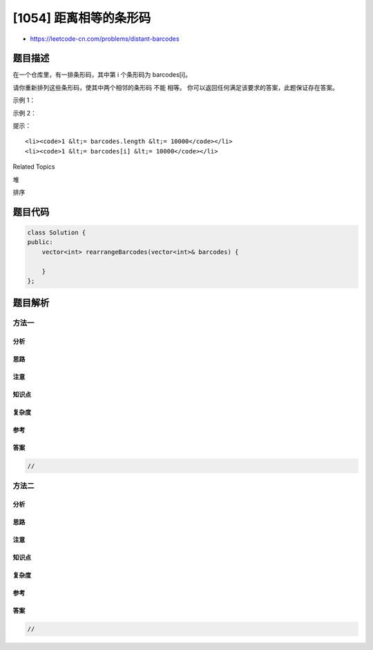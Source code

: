 [1054] 距离相等的条形码
=======================

-  https://leetcode-cn.com/problems/distant-barcodes

题目描述
--------

.. raw:: html

   <p>

在一个仓库里，有一排条形码，其中第 i 个条形码为 barcodes[i]。

.. raw:: html

   </p>

.. raw:: html

   <p>

请你重新排列这些条形码，使其中两个相邻的条形码 不能 相等。
你可以返回任何满足该要求的答案，此题保证存在答案。

.. raw:: html

   </p>

.. raw:: html

   <p>

 

.. raw:: html

   </p>

.. raw:: html

   <p>

示例 1：

.. raw:: html

   </p>

.. raw:: html

   <pre><strong>输入：</strong>[1,1,1,2,2,2]
   <strong>输出：</strong>[2,1,2,1,2,1]
   </pre>

.. raw:: html

   <p>

示例 2：

.. raw:: html

   </p>

.. raw:: html

   <pre><strong>输入：</strong>[1,1,1,1,2,2,3,3]
   <strong>输出：</strong>[1,3,1,3,2,1,2,1]</pre>

.. raw:: html

   <p>

 

.. raw:: html

   </p>

.. raw:: html

   <p>

提示：

.. raw:: html

   </p>

.. raw:: html

   <ol>

::

    <li><code>1 &lt;= barcodes.length &lt;= 10000</code></li>
    <li><code>1 &lt;= barcodes[i] &lt;= 10000</code></li>

.. raw:: html

   </ol>

.. raw:: html

   <p>

 

.. raw:: html

   </p>

.. raw:: html

   <div>

.. raw:: html

   <div>

Related Topics

.. raw:: html

   </div>

.. raw:: html

   <div>

.. raw:: html

   <li>

堆

.. raw:: html

   </li>

.. raw:: html

   <li>

排序

.. raw:: html

   </li>

.. raw:: html

   </div>

.. raw:: html

   </div>

题目代码
--------

.. code:: cpp

    class Solution {
    public:
        vector<int> rearrangeBarcodes(vector<int>& barcodes) {

        }
    };

题目解析
--------

方法一
~~~~~~

分析
^^^^

思路
^^^^

注意
^^^^

知识点
^^^^^^

复杂度
^^^^^^

参考
^^^^

答案
^^^^

.. code:: cpp

    //

方法二
~~~~~~

分析
^^^^

思路
^^^^

注意
^^^^

知识点
^^^^^^

复杂度
^^^^^^

参考
^^^^

答案
^^^^

.. code:: cpp

    //
